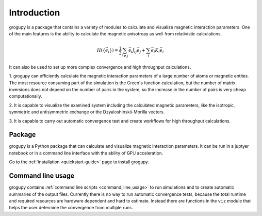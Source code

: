 Introduction
============
grogupy is a package that contains a variety of modules to calculate and 
visualize magnetic interaction parameters. One of the main features is the 
ability to calculate the magnetic anisotropy as well from relativistic 
calculations.

.. math::

    H(\{\vec{e}_i\}) = \frac{1}{2} \sum_{i \neq j} \vec{e_i} J_{ij} \vec{e_j} + 
    \sum_{i} \vec{e_i} K_{i} \vec{e_i}


It can also be used to set up more complex convergence and high throughput
calculations.

1. grogupy can efficiently calculate the magnetic interaction parameters of a 
large number of atoms or magnetic entites. The most resource consuming part of 
the simulation is the Green's function calculation, but the number of matrix 
inversions does not depend on the number of pairs in the system, so the increase 
in the number of pairs is very cheap computationally.

2. It is capable to visualize the examined system including the calculated 
magnetic parameters, like the isotropic, symmetric and antisymmetric exchange 
or the Dzyaloshinskii-Morilla  vectors.

3. It is capable to carry out automatic convergence test and create workflows 
for high throughput calculations.

Package
-------

grogupy is a Python package that can calculate and visualize magnetic
interaction parameters. It can be run in a juptyer notebook or in a command 
line interface with the ability of GPU acceleration.

Go to the :ref:`installation <quickstart-guide>` page to install grogupy.

Command line usage
------------------

grogupy contains  :ref:`command line scripts <command_line_usage>` to run 
simulations and to create automatic summaries of the output files. Currently 
there is no way to run automatic convergence tests, because the total runtime 
and required resources are hardware dependent and hard to estimate. Instead 
there are functions in the ``viz`` module that helps the user determine the 
convergence from multiple runs.
